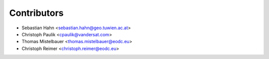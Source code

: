 ============
Contributors
============

* Sebastian Hahn <sebastian.hahn@geo.tuwien.ac.at>
* Christoph Paulik <cpaulik@vandersat.com>
* Thomas Mistelbauer <thomas.mistelbauer@eodc.eu>
* Christoph Reimer <christoph.reimer@eodc.eu>
